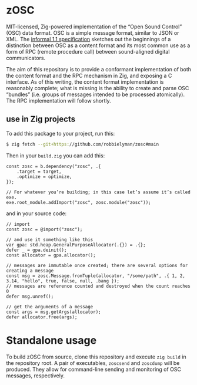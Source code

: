 * zOSC

MIT-licensed, Zig-powered implementation of the “Open Sound Control” (OSC) data format.
OSC is a simple message format, similar to JSON or XML.
The [[https://opensoundcontrol.stanford.edu/spec-1_1.html][informal 1.1 specification]] sketches out the beginnings of a distinction between OSC as a content format
and its most common use as a form of RPC (remote procedure call) between sound-aligned digital communicators.

The aim of this repository is to provide a conformant implementation of both the content format and the RPC mechanism in Zig, and exposing a C interface.
As of this writing, the content format implementation is reasonably complete;
what is missing is the ability to create and parse OSC “bundles” (i.e. groups of messages intended to be processed atomically).
The RPC implementation will follow shortly.

** use in Zig projects

To add this package to your project, run this:

#+begin_src bash
$ zig fetch --git+https://github.com/robbielyman/zosc#main
#+end_src

Then in your =build.zig= you can add this:

#+begin_src zig
const zosc = b.dependency("zosc", .{
    .target = target,
    .optimize = optimize,
});

// For whatever you’re building; in this case let’s assume it’s called exe.
exe.root_module.addImport("zosc", zosc.module("zosc"));
#+end_src

and in your source code:

#+begin_src zig
// import
const zosc = @import("zosc");

// and use it something like this
var gpa: std.heap.GeneralPurposeAllocator(.{}) = .{};
defer _ = gpa.deinit();
const allocator = gpa.allocator();

// messages are immutable once created; there are several options for creating a message
const msg = zosc.Message.fromTuple(allocator, "/some/path", .{ 1, 2, 3.14, "hello", true, false, null, .bang });
// messages are reference counted and destroyed when the count reaches 0
defer msg.unref();

// get the arguments of a message
const args = msg.getArgs(allocator);
defer allocator.free(args);
#+end_src

* Standalone usage

To build zOSC from source, clone this repository and execute =zig build= in the repository root.
A pair of executables, =zoscsend= and =zoscdump= will be produced.
They allow for command-line sending and monitoring of OSC messages, respectively.
